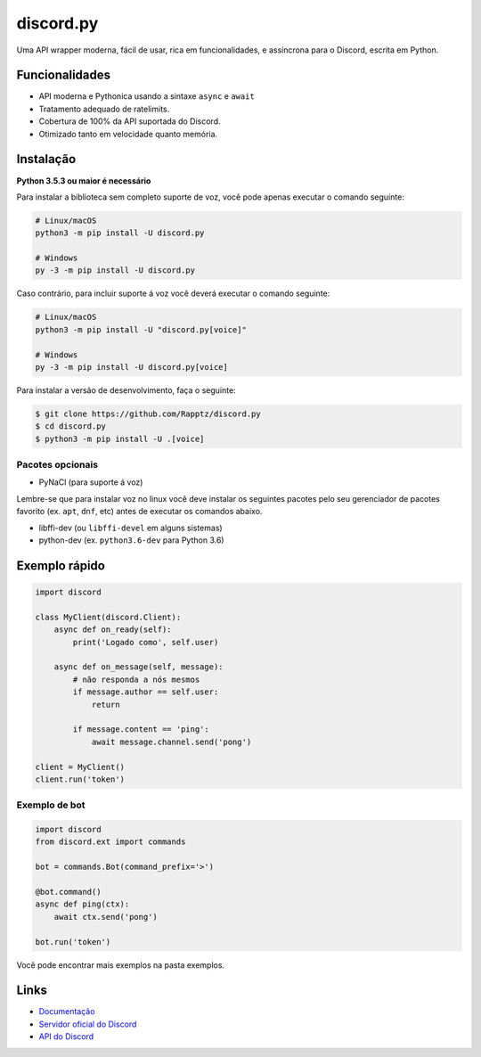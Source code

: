 discord.py
==========

.. image:: https://discord.com/api/guilds/336642139381301249/embed.png
   :target: https://discord.gg/r3sSKJJ
   :alt: Discord server invite
.. image:: https://img.shields.io/pypi/v/discord.py.svg
   :target: https://pypi.python.org/pypi/discord.py
   :alt: PyPI version info
.. image:: https://img.shields.io/pypi/pyversions/discord.py.svg
   :target: https://pypi.python.org/pypi/discord.py
   :alt: PyPI supported Python versions

Uma API wrapper moderna, fácil de usar, rica em funcionalidades, e assíncrona para o Discord, escrita em Python.

Funcionalidades
----------------

- API moderna e Pythonica usando a sintaxe ``async`` e ``await``
- Tratamento adequado de ratelimits.
- Cobertura de 100% da API suportada do Discord.
- Otimizado tanto em velocidade quanto memória.

Instalação
----------

**Python 3.5.3 ou maior é necessário**

Para instalar a biblioteca sem completo suporte de voz, você pode apenas executar o comando seguinte:

.. code:: sh

    # Linux/macOS
    python3 -m pip install -U discord.py

    # Windows
    py -3 -m pip install -U discord.py

Caso contrário, para incluir suporte á voz você deverá executar o comando seguinte:

.. code:: sh

    # Linux/macOS
    python3 -m pip install -U "discord.py[voice]"

    # Windows
    py -3 -m pip install -U discord.py[voice]


Para instalar a versão de desenvolvimento, faça o seguinte:

.. code:: sh

    $ git clone https://github.com/Rapptz/discord.py
    $ cd discord.py
    $ python3 -m pip install -U .[voice]


Pacotes opcionais
~~~~~~~~~~~~~~~~~~

* PyNaCl (para suporte á voz)

Lembre-se que para instalar voz no linux você deve instalar os seguintes pacotes pelo seu gerenciador de pacotes favorito (ex. ``apt``, ``dnf``, etc) antes de executar os comandos abaixo.

* libffi-dev (ou ``libffi-devel`` em alguns sistemas)
* python-dev (ex. ``python3.6-dev`` para Python 3.6)

Exemplo rápido
---------------

.. code:: py

    import discord

    class MyClient(discord.Client):
        async def on_ready(self):
            print('Logado como', self.user)

        async def on_message(self, message):
            # não responda a nós mesmos
            if message.author == self.user:
                return

            if message.content == 'ping':
                await message.channel.send('pong')

    client = MyClient()
    client.run('token')

Exemplo de bot
~~~~~~~~~~~~~~~~

.. code:: py

    import discord
    from discord.ext import commands

    bot = commands.Bot(command_prefix='>')

    @bot.command()
    async def ping(ctx):
        await ctx.send('pong')

    bot.run('token')

Você pode encontrar mais exemplos na pasta exemplos.

Links
------

- `Documentação <https://discordpy-pt.readthedocs.io/pt_BR/latest/index.html>`_
- `Servidor oficial do Discord <https://discord.gg/r3sSKJJ>`_
- `API do Discord <https://discord.gg/discord-api>`_

